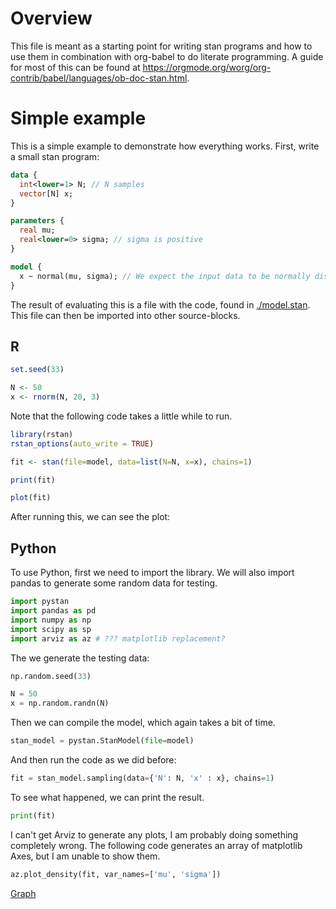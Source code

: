 #+AUTHOR: Simon Stoltze
#+EMAIL: sstoltze@gmail.com

* Overview
This file is meant as a starting point for writing stan programs and how to use them in combination with org-babel to do literate programming. A guide for most of this can be found at [[https://orgmode.org/worg/org-contrib/babel/languages/ob-doc-stan.html]].

* Simple example
:PROPERTIES:
:header-args: :tangle overview-model.stan
:END:
This is a simple example to demonstrate how everything works. First, write a small stan program:
#+NAME: model-stan
#+BEGIN_SRC stan :file model.stan :results silent
  data {
    int<lower=1> N; // N samples
    vector[N] x;
  }

  parameters {
    real mu;
    real<lower=0> sigma; // sigma is positive
  }

  model {
    x ~ normal(mu, sigma); // We expect the input data to be normally distributed, norm mu and mean sigma
  }

#+END_SRC

The result of evaluating this is a file with the code, found in [[./model.stan]]. This file can then be imported into other source-blocks.
** R
:PROPERTIES:
:header-args: :results output :tangle r-stan.R :session *R-stan*
:END:
#+BEGIN_SRC R :results silent
  set.seed(33)

  N <- 50
  x <- rnorm(N, 20, 3)
#+END_SRC

Note that the following code takes a little while to run.
#+BEGIN_SRC R :var model=model-stan
  library(rstan)
  rstan_options(auto_write = TRUE)

  fit <- stan(file=model, data=list(N=N, x=x), chains=1)
#+END_SRC

#+RESULTS:
#+begin_example

SAMPLING FOR MODEL 'model' NOW (CHAIN 1).

Gradient evaluation took 6e-06 seconds
1000 transitions using 10 leapfrog steps per transition would take 0.06 seconds.
Adjust your expectations accordingly!


Iteration:    1 / 2000 [  0%]  (Warmup)
Iteration:  200 / 2000 [ 10%]  (Warmup)
Iteration:  400 / 2000 [ 20%]  (Warmup)
Iteration:  600 / 2000 [ 30%]  (Warmup)
Iteration:  800 / 2000 [ 40%]  (Warmup)
Iteration: 1000 / 2000 [ 50%]  (Warmup)
Iteration: 1001 / 2000 [ 50%]  (Sampling)
Iteration: 1200 / 2000 [ 60%]  (Sampling)
Iteration: 1400 / 2000 [ 70%]  (Sampling)
Iteration: 1600 / 2000 [ 80%]  (Sampling)
Iteration: 1800 / 2000 [ 90%]  (Sampling)
Iteration: 2000 / 2000 [100%]  (Sampling)

 Elapsed Time: 0.019763 seconds (Warm-up)
               0.014523 seconds (Sampling)
               0.034286 seconds (Total)
#+end_example

#+BEGIN_SRC R
  print(fit)
#+END_SRC

#+RESULTS:
#+begin_example
Inference for Stan model: model.
1 chains, each with iter=2000; warmup=1000; thin=1;
post-warmup draws per chain=1000, total post-warmup draws=1000.

        mean se_mean   sd   2.5%    25%    50%    75%  97.5% n_eff Rhat
mu     20.52    0.01 0.38  19.76  20.27  20.51  20.77  21.27   723    1
sigma   2.62    0.01 0.28   2.14   2.44   2.59   2.77   3.23   749    1
lp__  -71.35    0.05 1.13 -74.23 -71.71 -70.99 -70.58 -70.32   472    1

Samples were drawn using NUTS(diag_e) at Mon Oct  8 14:52:54 2018.
For each parameter, n_eff is a crude measure of effective sample size,
and Rhat is the potential scale reduction factor on split chains (at
convergence, Rhat=1).
#+end_example

#+BEGIN_SRC R :results graphics :file ./images/example.png
  plot(fit)
#+END_SRC

#+RESULTS:
[[file:./images/example.png]]

After running this, we can see the plot:
[[./images/example.png]]

** Python
:PROPERTIES:
:header-args: :results output :tangle py-stan.py :session *Python*
:END:


To use Python, first we need to import the library. We will also import pandas to generate some random data for testing.
#+BEGIN_SRC python :results silent
import pystan
import pandas as pd
import numpy as np
import scipy as sp
import arviz as az # ??? matplotlib replacement?
#+END_SRC

The we generate the testing data:
#+BEGIN_SRC python :results silent
np.random.seed(33)

N = 50
x = np.random.randn(N)
#+END_SRC

Then we can compile the model, which again takes a bit of time.
#+BEGIN_SRC python :results silent :var model=model-stan :async
stan_model = pystan.StanModel(file=model)
#+END_SRC

And then run the code as we did before:

#+BEGIN_SRC python
fit = stan_model.sampling(data={'N': N, 'x' : x}, chains=1)
#+END_SRC

#+RESULTS:
#+begin_example
Gradient evaluation took 1e-05 seconds
1000 transitions using 10 leapfrog steps per transition would take 0.1 seconds.
Adjust your expectations accordingly!


Iteration:    1 / 2000 [  0%]  (Warmup)
Iteration:  200 / 2000 [ 10%]  (Warmup)
Iteration:  400 / 2000 [ 20%]  (Warmup)
Iteration:  600 / 2000 [ 30%]  (Warmup)
Iteration:  800 / 2000 [ 40%]  (Warmup)
Iteration: 1000 / 2000 [ 50%]  (Warmup)
Iteration: 1001 / 2000 [ 50%]  (Sampling)
Iteration: 1200 / 2000 [ 60%]  (Sampling)
Iteration: 1400 / 2000 [ 70%]  (Sampling)
Iteration: 1600 / 2000 [ 80%]  (Sampling)
Iteration: 1800 / 2000 [ 90%]  (Sampling)
Iteration: 2000 / 2000 [100%]  (Sampling)

 Elapsed Time: 0.0227 seconds (Warm-up)
               0.019348 seconds (Sampling)
               0.042048 seconds (Total)
#+end_example

To see what happened, we can print the result.
#+BEGIN_SRC python
print(fit)
#+END_SRC

#+RESULTS:
#+begin_example
Inference for Stan model: anon_model_39de6566d10813b7cfe15e72b8d61dd1.
1 chains, each with iter=2000; warmup=1000; thin=1;
post-warmup draws per chain=1000, total post-warmup draws=1000.

        mean se_mean     sd   2.5%    25%    50%    75%  97.5%  n_eff   Rhat
mu     -0.21  5.9e-3   0.15   -0.5  -0.31  -0.21  -0.11   0.09    641    1.0
sigma   0.99  3.4e-3    0.1   0.81   0.91   0.98   1.05   1.21    904    1.0
lp__  -23.69    0.05   1.03 -26.28 -24.17  -23.4 -22.95 -22.65    504    1.0

Samples were drawn using NUTS at Wed Oct 17 14:35:45 2018.
For each parameter, n_eff is a crude measure of effective sample size,
and Rhat is the potential scale reduction factor on split chains (at
convergence, Rhat=1).
#+end_example

I can't get Arviz to generate any plots, I am probably doing something completely wrong. The following code generates an array of matplotlib Axes, but I am unable to show them.

#+BEGIN_SRC python :results graphics :file "./images/pygraph.png"
az.plot_density(fit, var_names=['mu', 'sigma'])
#+END_SRC

#+RESULTS:
[[file:./images/pygraph.png]]

[[./images/pygraph.png][Graph]]
